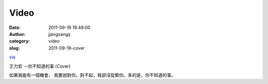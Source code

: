 Video
#####
:date: 2011-09-19 19:48:00
:author: jjangsangy
:category: video
:slug: 2011-09-19-cover

`via <None>`__

王力宏 －你不知道的事 (Cover)



如果我能有一個機會，
我要說對你。對不起，我卻沒捉緊你。多的是，你不知道的事。


